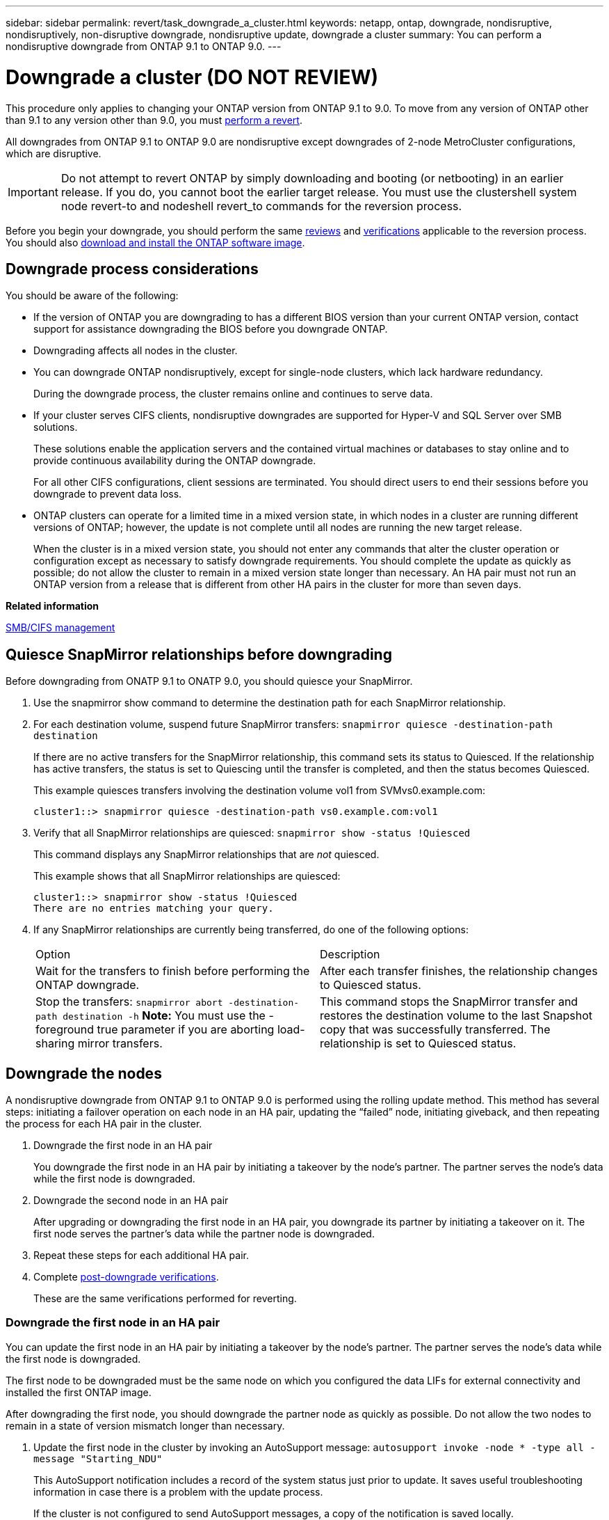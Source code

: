 ---
sidebar: sidebar
permalink: revert/task_downgrade_a_cluster.html
keywords: netapp, ontap, downgrade, nondisruptive, nondisruptively, non-disruptive downgrade, nondisruptive update, downgrade a cluster
summary: You can perform a nondisruptive downgrade from ONTAP 9.1 to ONTAP 9.0.
---

= Downgrade a cluster (DO NOT REVIEW)
:icons: font
:imagesdir: ../media/

[.lead]

This procedure only applies to changing your ONTAP version from ONTAP 9.1 to 9.0.  To move from any version of ONTAP other than 9.1 to any version other than 9.0, you must  link:task_reverting_an_ontap_cluster.html[perform a revert].

All downgrades from ONTAP 9.1 to ONTAP 9.0 are nondisruptive except downgrades of 2-node MetroCluster configurations, which are disruptive.

IMPORTANT: Do not attempt to revert ONTAP by simply downloading and booting (or netbooting) in an earlier release. If you do, you cannot boot the earlier target release. You must use the clustershell system node revert-to and nodeshell revert_to commands for the reversion process.

Before you begin your downgrade, you should perform the same link:task_reviewing_pre_reversion_resources.html[reviews] and link:task_things_to_verify_before_downgrade_revert.html[verifications] applicable to the reversion process.  You should also link:task_download_and_install_ontap_software_image.html[download and install the ONTAP software image].

== Downgrade process considerations

You should be aware of the following:

* If the version of ONTAP you are downgrading to has a different BIOS version than your current ONTAP version, contact support for assistance downgrading the BIOS before you downgrade ONTAP.
* Downgrading affects all nodes in the cluster.
* You can downgrade ONTAP nondisruptively, except for single-node clusters, which lack hardware redundancy.
+
During the downgrade process, the cluster remains online and continues to serve data.

* If your cluster serves CIFS clients, nondisruptive downgrades are supported for Hyper-V and SQL Server over SMB solutions.
+
These solutions enable the application servers and the contained virtual machines or databases to stay online and to provide continuous availability during the ONTAP downgrade.
+
For all other CIFS configurations, client sessions are terminated. You should direct users to end their sessions before you downgrade to prevent data loss.

* ONTAP clusters can operate for a limited time in a mixed version state, in which nodes in a cluster are running different versions of ONTAP; however, the update is not complete until all nodes are running the new target release.
+
When the cluster is in a mixed version state, you should not enter any commands that alter the cluster operation or configuration except as necessary to satisfy downgrade requirements. You should complete the update as quickly as possible; do not allow the cluster to remain in a mixed version state longer than necessary. An HA pair must not run an ONTAP version from a release that is different from other HA pairs in the cluster for more than seven days.

*Related information*

http://docs.netapp.com/ontap-9/topic/com.netapp.doc.cdot-famg-cifs/home.html[SMB/CIFS management]

== Quiesce SnapMirror relationships before downgrading

Before downgrading from ONATP 9.1 to ONATP 9.0, you should quiesce your SnapMirror.

. Use the snapmirror show command to determine the destination path for each SnapMirror relationship.
. For each destination volume, suspend future SnapMirror transfers: `snapmirror quiesce -destination-path destination`
+
If there are no active transfers for the SnapMirror relationship, this command sets its status to Quiesced. If the relationship has active transfers, the status is set to Quiescing until the transfer is completed, and then the status becomes Quiesced.
+
This example quiesces transfers involving the destination volume vol1 from SVMvs0.example.com:
+
----
cluster1::> snapmirror quiesce -destination-path vs0.example.com:vol1
----

. Verify that all SnapMirror relationships are quiesced: `snapmirror show -status !Quiesced`
+
This command displays any SnapMirror relationships that are _not_ quiesced.
+
This example shows that all SnapMirror relationships are quiesced:
+
----
cluster1::> snapmirror show -status !Quiesced
There are no entries matching your query.
----

. If any SnapMirror relationships are currently being transferred, do one of the following options:
+
|===
| Option| Description
a|
Wait for the transfers to finish before performing the ONTAP downgrade.
a|
After each transfer finishes, the relationship changes to Quiesced status.
a|
Stop the transfers: `snapmirror abort -destination-path destination -h`    *Note:* You must use the -foreground true parameter if you are aborting load-sharing mirror transfers.
a|
This command stops the SnapMirror transfer and restores the destination volume to the last Snapshot copy that was successfully transferred. The relationship is set to Quiesced status.
|===

== Downgrade the nodes

A nondisruptive downgrade from ONTAP 9.1 to ONTAP 9.0 is performed using the rolling update method.  This method has several steps: initiating a failover operation on each node in an HA pair, updating the "`failed`" node, initiating giveback, and then repeating the process for each HA pair in the cluster.

. Downgrade the first node in an HA pair
+
You downgrade the first node in an HA pair by initiating a takeover by the node's partner. The partner serves the node's data while the first node is downgraded.

. Downgrade the second node in an HA pair
+
After upgrading or downgrading the first node in an HA pair, you downgrade its partner by initiating a takeover on it. The first node serves the partner's data while the partner node is downgraded.

. Repeat these steps for each additional HA pair.

. Complete link:task_things_to_verify_after_downgrade_revert.html[post-downgrade verifications].
+
These are the same verifications performed for reverting.

=== Downgrade the first node in an HA pair

You can update the first node in an HA pair by initiating a takeover by the node's partner. The partner serves the node's data while the first node is downgraded.

The first node to be downgraded must be the same node on which you configured the data LIFs for external connectivity and installed the first ONTAP image.

After downgrading the first node, you should downgrade the partner node as quickly as possible. Do not allow the two nodes to remain in a state of version mismatch longer than necessary.

. Update the first node in the cluster by invoking an AutoSupport message: `autosupport invoke -node * -type all -message "Starting_NDU"`
+
This AutoSupport notification includes a record of the system status just prior to update. It saves useful troubleshooting information in case there is a problem with the update process.
+
If the cluster is not configured to send AutoSupport messages, a copy of the notification is saved locally.

. Set the privilege level to advanced, entering *y* when prompted to continue: `set -privilege advanced`
+
The advanced prompt (`*>`) appears.

. Set the new ONTAP software image to be the default image: `system image modify {-node nodenameA -iscurrent false} -isdefault true`
+
The system image modify command uses an extended query to change the new ONTAP software image (which is installed as the alternate image) to the default image for the node.

. Monitor the progress of the update: `cluster image show-update-progress`
. Verify that the new ONTAP software image is set as the default image: `system image show`
+
In the following example, image2 is the new ONTAP version and is set as the default image on node0:
+
----
cluster1::*> system image show
                 Is      Is                Install
Node     Image   Default Current Version    Date
-------- ------- ------- ------- --------- -------------------
node0
         image1  false   true    X.X.X     MM/DD/YYYY TIME
         image2  true    false   Y.Y.Y     MM/DD/YYYY TIME
node1
         image1  true    true    X.X.X     MM/DD/YYYY TIME
         image2  false   false   Y.Y.Y     MM/DD/YYYY TIME
4 entries were displayed.
----

. Disable automatic giveback on the partner node if it is enabled: `storage failover modify -node nodenameB -auto-giveback false`
+
If the cluster is a two-node cluster, a message is displayed warning you that disabling automatic giveback prevents the management cluster services from going online in the event of an alternating-failure scenario. Enter `y` to continue.

. Verify that automatic giveback is disabled for node's partner: `storage failover show -node nodenameB -fields auto-giveback`
+
----
cluster1::> storage failover show -node node1 -fields auto-giveback
node     auto-giveback
-------- -------------
node1    false
1 entry was displayed.
----

. Run the following command twice to determine whether the node to be updated is currently serving any clients `system node run -node nodenameA -command uptime`
+
The uptime command displays the total number of operations that the node has performed for NFS, CIFS, FC, and iSCSI clients since the node was last booted. For each protocol, you must run the command twice to determine whether the operation counts are increasing. If they are increasing, the node is currently serving clients for that protocol. If they are not increasing, the node is not currently serving clients for that protocol.
+
*NOTE*: You should make a note of each protocol that has increasing client operations so that after the node is updated, you can verify that client traffic has resumed.
+
The following example shows a node with NFS, CIFS, FC, and iSCSI operations. However, the node is currently serving only NFS and iSCSI clients.
+
----
cluster1::> system node run -node node0 -command uptime
  2:58pm up  7 days, 19:16 800000260 NFS ops, 1017333 CIFS ops, 0 HTTP ops, 40395 FCP ops, 32810 iSCSI ops

cluster1::> system node run -node node0 -command uptime
  2:58pm up  7 days, 19:17 800001573 NFS ops, 1017333 CIFS ops, 0 HTTP ops, 40395 FCP ops, 32815 iSCSI ops
----

. Migrate all of the data LIFs away from the node: `network interface migrate-all -node nodenameA`
. Verify any LIFs that you migrated: `network interface show`
+
For more information about parameters you can use to verify LIF status, see the network interface show man page.
+
The following example shows that node0's data LIFs migrated successfully. For each LIF, the fields included in this example enable you to verify the LIF's home node and port, the current node and port to which the LIF migrated, and the LIF's operational and administrative status.
+
----
cluster1::> network interface show -data-protocol nfs|cifs -role data -home-node node0 -fields home-node,curr-node,curr-port,home-port,status-admin,status-oper
vserver lif     home-node home-port curr-node curr-port status-oper status-admin
------- ------- --------- --------- --------- --------- ----------- ------------
vs0     data001 node0     e0a       node1     e0a       up          up
vs0     data002 node0     e0b       node1     e0b       up          up
vs0     data003 node0     e0b       node1     e0b       up          up
vs0     data004 node0     e0a       node1     e0a       up          up
4 entries were displayed.
----

. Initiate a takeover: `storage failover takeover -ofnode nodenameA`
+
Do not specify the -option immediate parameter, because a normal takeover is required for the node that is being taken over to boot onto the new software image. If you did not manually migrate the LIFs away from the node, they automatically migrate to the node's HA partner to ensure that there are no service disruptions.
+
The first node boots up to the Waiting for giveback state.
+
*NOTE*: If AutoSupport is enabled, an AutoSupport message is sent indicating that the node is out of cluster quorum. You can ignore this notification and proceed with the update.

. Verify that the takeover is successful: `storage failover show`
+
You might see error messages indicating version mismatch and mailbox format problems. This is expected behavior and it represents a temporary state in a major downgrade and is not harmful.
+
The following example shows that the takeover was successful. Node node0 is in the Waiting for giveback state, and its partner is in the In takeover state.
+
----
cluster1::> storage failover show
                              Takeover
Node           Partner        Possible State Description
-------------- -------------- -------- -------------------------------------
node0          node1          -        Waiting for giveback (HA mailboxes)
node1          node0          false    In takeover
2 entries were displayed.
----

. Wait at least eight minutes for the following conditions to take effect:
 ** Client multipathing (if deployed) is stabilized.
 ** Clients are recovered from the pause in an I/O operation that occurs during takeover.
+
The recovery time is client specific and might take longer than eight minutes, depending on the characteristics of the client applications.
. Return the aggregates to the first node: `storage failover giveback –ofnode nodenameA`
+
The giveback first returns the root aggregate to the partner node and then, after that node has finished booting, returns the non-root aggregates and any LIFs that were set to automatically revert. The newly booted node begins to serve data to clients from each aggregate as soon as the aggregate is returned.

. Verify that all aggregates have been returned: `storage failover show-giveback`
+
If the Giveback Status field indicates that there are no aggregates to give back, then all aggregates have been returned. If the giveback is vetoed, the command displays the giveback progress and which subsystem vetoed the giveback.

. If any aggregates have not been returned, perform the following steps:
 .. Review the veto workaround to determine whether you want to address the "`veto`" condition or override the veto.

 .. If necessary, address the "`veto`" condition described in the error message, ensuring that any identified operations are terminated gracefully.
 .. Rerun the storage failover giveback command.
+
If you decided to override the "`veto`" condition, set the -override-vetoes parameter to true.
. Wait at least eight minutes for the following conditions to take effect:
 ** Client multipathing (if deployed) is stabilized.
 ** Clients are recovered from the pause in an I/O operation that occurs during giveback.
+
The recovery time is client specific and might take longer than eight minutes, depending on the characteristics of the client applications.
. Verify that the update was completed successfully for the node:
 .. Go to the advanced privilege level :``set -privilege advanced``
 .. Verify that update status is complete for the node: `system node upgrade-revert show -node nodenameA`
+
The status should be listed as complete.
+
If the status is not complete, from the node, run the `system node upgrade-revert upgrade` command. If the command does not complete the update, contact technical support.

 .. Return to the admin privilege level: `set -privilege admin`
. Verify that the node's ports are up: `network port show -node nodenameA`
+
You must run this command on a node that is downgraded to the lower version of ONTAP 9.
+
The following example shows that all of the node's ports are up:
+
----
cluster1::> network port show -node node0
                                                             Speed (Mbps)
Node   Port      IPspace      Broadcast Domain Link   MTU    Admin/Oper
------ --------- ------------ ---------------- ----- ------- ------------
node0
       e0M       Default      -                up       1500  auto/100
       e0a       Default      -                up       1500  auto/1000
       e0b       Default      -                up       1500  auto/1000
       e1a       Cluster      Cluster          up       9000  auto/10000
       e1b       Cluster      Cluster          up       9000  auto/10000
5 entries were displayed.
----

. Revert the LIFs back to the node: `network interface revert *`
+
This command returns the LIFs that were migrated away from the node.
+
----
cluster1::> network interface revert *
8 entries were acted on.
----

. Verify that the node's data LIFs successfully reverted back to the node, and that they are up: `network interface show`
+
The following example shows that all of the data LIFs hosted by the node have successfully reverted back to the node, and that their operational status is up:
+
----
cluster1::> network interface show
            Logical    Status     Network            Current       Current Is
Vserver     Interface  Admin/Oper Address/Mask       Node          Port    Home
----------- ---------- ---------- ------------------ ------------- ------- ----
vs0
            data001      up/up    192.0.2.120/24     node0         e0a     true
            data002      up/up    192.0.2.121/24     node0         e0b     true
            data003      up/up    192.0.2.122/24     node0         e0b     true
            data004      up/up    192.0.2.123/24     node0         e0a     true
4 entries were displayed.
----

. If you previously determined that this node serves clients, verify that the node is providing service for each protocol that it was previously serving: `system node run -node nodenameA -command uptime`
+
The operation counts reset to zero during the update.
+
The following example shows that the updated node has resumed serving its NFS and iSCSI clients:
+
----
cluster1::> system node run -node node0 -command uptime
  3:15pm up  0 days, 0:16 129 NFS ops, 0 CIFS ops, 0 HTTP ops, 0 FCP ops, 2 iSCSI ops
----

. Reenable automatic giveback on the partner node if it was previously disabled: `storage failover modify -node nodenameB -auto-giveback true`

You should proceed to update the node's HA partner as quickly as possible. If you must suspend the update process for any reason, both nodes in the HA pair should be running the same ONTAP version.

=== Downgrade the partner node in an HA pair

After updating the first node in an HA pair, you update its partner by initiating a takeover on it. The first node serves the partner's data while the partner node is downgraded.

. Set the privilege level to advanced, entering *y* when prompted to continue: `set -privilege advanced`
+
The advanced prompt (`*>`) appears.

. Set the new ONTAP software image to be the default image: `system image modify {-node nodenameB -iscurrent false} -isdefault true`
+
The system image modify command uses an extended query to change the new ONTAP software image (which is installed as the alternate image) to be the default image for the node.

. Monitor the progress of the update: `cluster image show-update-progress`
. Verify that the new ONTAP software image is set as the default image: `system image show`
+
In the following example, `image2` is the new version of ONTAP and is set as the default image on the node:
+
----
cluster1::*> system image show
                 Is      Is                Install
Node     Image   Default Current Version    Date
-------- ------- ------- ------- --------- -------------------
node0
         image1  false   false   X.X.X     MM/DD/YYYY TIME
         image2  true    true    Y.Y.Y     MM/DD/YYYY TIME
node1
         image1  false   true    X.X.X     MM/DD/YYYY TIME
         image2  true    false   Y.Y.Y     MM/DD/YYYY TIME
4 entries were displayed.
----

. Disable automatic giveback on the partner node if it is enabled: `storage failover modify -node nodenameA -auto-giveback false`
+
If the cluster is a two-node cluster, a message is displayed warning you that disabling automatic giveback prevents the management cluster services from going online in the event of an alternating-failure scenario. Enter `y` to continue.

. Verify that automatic giveback is disabled for the partner node: `storage failover show -node nodenameA -fields auto-giveback`
+
----
cluster1::> storage failover show -node node0 -fields auto-giveback
node     auto-giveback
-------- -------------
node0    false
1 entry was displayed.
----

. Run the following command twice to determine whether the node to be updated is currently serving any clients: `system node run -node nodenameB -command uptime`
+
The uptime command displays the total number of operations that the node has performed for NFS, CIFS, FC, and iSCSI clients since the node was last booted. For each protocol, you must run the command twice to determine whether the operation counts are increasing. If they are increasing, the node is currently serving clients for that protocol. If they are not increasing, the node is not currently serving clients for that protocol.
+
*NOTE*: You should make a note of each protocol that has increasing client operations so that after the node is updated, you can verify that client traffic has resumed.
+
The following example shows a node with NFS, CIFS, FC, and iSCSI operations. However, the node is currently serving only NFS and iSCSI clients.
+
----
cluster1::> system node run -node node1 -command uptime
  2:58pm up  7 days, 19:16 800000260 NFS ops, 1017333 CIFS ops, 0 HTTP ops, 40395 FCP ops, 32810 iSCSI ops

cluster1::> system node run -node node1 -command uptime
  2:58pm up  7 days, 19:17 800001573 NFS ops, 1017333 CIFS ops, 0 HTTP ops, 40395 FCP ops, 32815 iSCSI ops
----

. Migrate all of the data LIFs away from the node: `network interface migrate-all -node nodenameB`
. Verify the status of any LIFs that you migrated: `network interface show`
+
For more information about parameters you can use to verify LIF status, see the network interface show man page.
+
The following example shows that node1's data LIFs migrated successfully. For each LIF, the fields included in this example enable you to verify the LIF's home node and port, the current node and port to which the LIF migrated, and the LIF's operational and administrative status.
+
----
cluster1::> network interface show -data-protocol nfs|cifs -role data -home-node node1 -fields home-node,curr-node,curr-port,home-port,status-admin,status-oper
vserver lif     home-node home-port curr-node curr-port status-oper status-admin
------- ------- --------- --------- --------- --------- ----------- ------------
vs0     data001 node1     e0a       node0     e0a       up          up
vs0     data002 node1     e0b       node0     e0b       up          up
vs0     data003 node1     e0b       node0     e0b       up          up
vs0     data004 node1     e0a       node0     e0a       up          up
4 entries were displayed.
----

. Initiate a takeover: `storage failover takeover -ofnode nodenameB -option allow-version-mismatch`
+
Do not specify the -option immediate parameter, because a normal takeover is required for the node that is being taken over to boot onto the new software image. If you did not manually migrate the LIFs away from the node, they automatically migrate to the node's HA partner so that there are no service disruptions.
+
The node that is taken over boots up to the Waiting for giveback state.
+
*NOTE*: If AutoSupport is enabled, an AutoSupport message is sent indicating that the node is out of cluster quorum. You can ignore this notification and proceed with the update.

. Verify that the takeover was successful: `storage failover show`
+
The following example shows that the takeover was successful. Node node1 is in the Waiting for giveback state, and its partner is in the In takeover state.
+
----
cluster1::> storage failover show
                              Takeover
Node           Partner        Possible State Description
-------------- -------------- -------- -------------------------------------
node0          node1          -        In takeover
node1          node0          false    Waiting for giveback (HA mailboxes)
2 entries were displayed.
----

. Wait at least eight minutes for the following conditions to take effect:
 ** Client multipathing (if deployed) is stabilized.
 ** Clients are recovered from the pause in I/O that occurs during takeover.
+
The recovery time is client-specific and might take longer than eight minutes, depending on the characteristics of the client applications.
. Return the aggregates to the partner node: `storage failover giveback -ofnode nodenameB`
+
The giveback operation first returns the root aggregate to the partner node and then, after that node has finished booting, returns the non-root aggregates and any LIFs that were set to automatically revert. The newly booted node begins to serve data to clients from each aggregate as soon as the aggregate is returned.

. Verify that all aggregates are returned: `storage failover show-giveback`
+
If the Giveback Status field indicates that there are no aggregates to give back, then all aggregates are returned. If the giveback is vetoed, the command displays the giveback progress and which subsystem vetoed the giveback operation.

. If any aggregates are not returned, perform the following steps:
 .. Review the veto workaround to determine whether you want to address the "`veto`" condition or override the veto.
+
https://docs.netapp.com/ontap-9/topic/com.netapp.doc.dot-cm-hacg/home.html[High-availability configuration]

 .. If necessary, address the "`veto`" condition described in the error message, ensuring that any identified operations are terminated gracefully.
 .. Rerun the storage failover giveback command.
+
If you decided to override the "`veto`" condition, set the -override-vetoes parameter to true.
. Wait at least eight minutes for the following conditions to take effect:
 ** Client multipathing (if deployed) is stabilized.
 ** Clients are recovered from the pause in an I/O operation that occurs during giveback.
+
The recovery time is client specific and might take longer than eight minutes, depending on the characteristics of the client applications.
. Verify that the update was completed successfully for the node:
 .. Go to the advanced privilege level :``set -privilege advanced``
 .. Verify that update status is complete for the node: `system node upgrade-revert show -node nodenameB`
+
The status should be listed as complete.
+
If the status is not complete, from the node, run the `system node upgrade-revert upgrade` command. If the command does not complete the update, contact technical support.

 .. Return to the admin privilege level: `set -privilege admin`
. Verify that the node's ports are up: `network port show -node nodenameB`
+
You must run this command on a node that has been downgraded.
+
The following example shows that all of the node's data ports are up:
+
----
cluster1::> network port show -node node1
                                                             Speed (Mbps)
Node   Port      IPspace      Broadcast Domain Link   MTU    Admin/Oper
------ --------- ------------ ---------------- ----- ------- ------------
node1
       e0M       Default      -                up       1500  auto/100
       e0a       Default      -                up       1500  auto/1000
       e0b       Default      -                up       1500  auto/1000
       e1a       Cluster      Cluster          up       9000  auto/10000
       e1b       Cluster      Cluster          up       9000  auto/10000
5 entries were displayed.
----

. Revert the LIFs back to the node: `network interface revert *`
+
This command returns the LIFs that were migrated away from the node.
+
----
cluster1::> network interface revert *
8 entries were acted on.
----

. Verify that the node's data LIFs successfully reverted back to the node, and that they are up: `network interface show`
+
The following example shows that all of the data LIFs hosted by the node is successfully reverted back to the node, and that their operational status is up:
+
----
cluster1::> network interface show
            Logical    Status     Network            Current       Current Is
Vserver     Interface  Admin/Oper Address/Mask       Node          Port    Home
----------- ---------- ---------- ------------------ ------------- ------- ----
vs0
            data001      up/up    192.0.2.120/24     node1         e0a     true
            data002      up/up    192.0.2.121/24     node1         e0b     true
            data003      up/up    192.0.2.122/24     node1         e0b     true
            data004      up/up    192.0.2.123/24     node1         e0a     true
4 entries were displayed.
----

. If you previously determined that this node serves clients, verify that the node is providing service for each protocol that it was previously serving: `system node run -node nodenameB -command uptime`
+
The operation counts reset to zero during the update.
+
The following example shows that the updated node has resumed serving its NFS and iSCSI clients:
+
----
cluster1::> system node run -node node1 -command uptime
  3:15pm up  0 days, 0:16 129 NFS ops, 0 CIFS ops, 0 HTTP ops, 0 FCP ops, 2 iSCSI ops
----

. If this was the last node in the cluster to be updated, trigger an AutoSupport notification: `autosupport invoke -node * -type all -message "Finishing_NDU"`
+
This AutoSupport notification includes a record of the system status just prior to update. It saves useful troubleshooting information in case there is a problem with the update process.
+
If the cluster is not configured to send AutoSupport messages, a copy of the notification is saved locally.

. Confirm that the new ONTAP software is running on both nodes of the HA pair: `system node image show`
+
In the following example, image2 is the updated version of ONTAP and is the default version on both nodes:
+
----
cluster1::*> system node image show
                 Is      Is                Install
Node     Image   Default Current Version    Date
-------- ------- ------- ------- --------- -------------------
node0
         image1  false   false   X.X.X     MM/DD/YYYY TIME
         image2  true    true    Y.Y.Y     MM/DD/YYYY TIME
node1
         image1  false   false   X.X.X     MM/DD/YYYY TIME
         image2  true    true    Y.Y.Y     MM/DD/YYYY TIME
4 entries were displayed.
----

. Reenable automatic giveback on the partner node if it was previously disabled: `storage failover modify -node nodenameA -auto-giveback true`
. Verify that the cluster is in quorum and that services are running by using the cluster show and cluster ring show (advanced privilege level) commands.
+
You must perform this step before upgrading any additional HA pairs.

. Return to the admin privilege level: `set -privilege admin`

. Downgrade any additional HA pairs.
